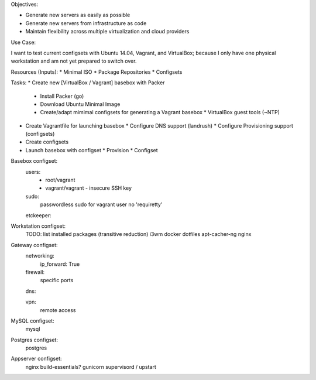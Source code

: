 Objectives:

* Generate new servers as easily as possible
* Generate new servers from infrastructure as code
* Maintain flexibility across multiple virtualization and cloud
  providers



Use Case:

I want to test current configsets with Ubuntu 14.04, Vagrant, and
VirtualBox; because I only have one physical workstation and am not yet
prepared to switch over.


Resources (Inputs):
* Minimal ISO
* Package Repositories
* Configsets


Tasks:
* Create new [VirtualBox / Vagrant] basebox with Packer
  * Install Packer (go)
  * Download Ubuntu Minimal Image
  * Create/adapt mimimal configsets for generating a Vagrant basebox
    * VirtualBox guest tools (~NTP)
* Create Vagrantfile for launching basebox
  * Configure DNS support (landrush)
  * Configure Provisioning support (configsets)
* Create configsets

* Launch basebox with configset
  * Provision
  * Configset

Basebox configset:
  users:
   - root/vagrant
   - vagrant/vagrant
     - insecure SSH key
  sudo:
    passwordless sudo for vagrant user
    no 'requiretty'
  etckeeper:


Workstation configset:
  TODO: list installed packages (transitive reduction)
  i3wm
  docker
  dotfiles
  apt-cacher-ng
  nginx


Gateway configset:
  networking:
    ip_forward: True
  firewall:
    specific ports
  dns:
 
  vpn:
    remote access


MySQL configset:
  mysql


Postgres configset:
  postgres


Appserver configset:
  nginx
  build-essentials?
  gunicorn
  supervisord / upstart
